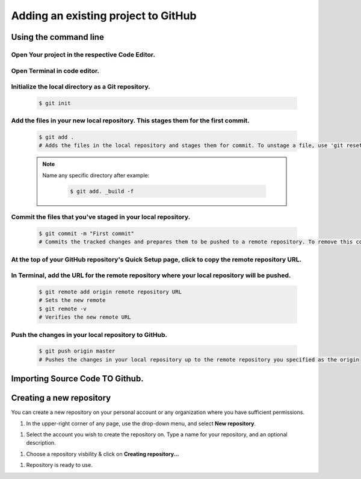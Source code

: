 Adding an existing project to GitHub
+++++++++++++++++++++++++++++++++++++

Using the command line
======================



Open Your project in the respective Code Editor.
------------------------------------------------
.. image:: /contents/images/git5.png

Open Terminal in code editor.
-----------------------------

.. image:: /contents/images/git6.png


Initialize the local directory as a Git repository.
-----------------------------------------------------

    .. code-block:: bash

       $ git init


Add the files in your new local repository. This stages them for the first commit.
--------------------------------------------------------------------------------------
    .. code-block:: bash

       $ git add .
       # Adds the files in the local repository and stages them for commit. To unstage a file, use 'git reset HEAD YOUR-FILE'.

    .. note::
        Name any specific directory after example:

           .. code-block:: bash

               $ git add. _build -f



Commit the files that you've staged in your local repository.
-------------------------------------------------------------

    .. code-block:: bash

       $ git commit -m "First commit"
       # Commits the tracked changes and prepares them to be pushed to a remote repository. To remove this commit and modify the file, use 'git reset --soft HEAD~1' and commit and add the file again.



At the top of your GitHub repository's Quick Setup page, click  to copy the remote repository URL.
----------------------------------------------------------------------------------------------------
.. image:: /contents/images/git7.png


In Terminal, add the **URL for the remote repository** where your local repository will be pushed.
--------------------------------------------------------------------------------------------------
    .. code-block:: bash

       $ git remote add origin remote repository URL
       # Sets the new remote
       $ git remote -v
       # Verifies the new remote URL

Push the changes in your local repository to GitHub.
----------------------------------------------------
    .. code-block:: bash

       $ git push origin master
       # Pushes the changes in your local repository up to the remote repository you specified as the origin


Importing Source Code TO Github.
================================

Creating a new repository
==========================

You can create a new repository on your personal account or any organization where you have sufficient permissions.

#. In the upper-right corner of any page, use the  drop-down menu, and select **New repository**.

.. image:: /contents/images/git1.png


#. Select the account you wish to create the repository on. Type a name for your repository, and an optional description.

.. image:: /contents/images/git2.png

#. Choose a repository visbility & click on **Creating repository...**

.. image:: /contents/images/git3.png

#. Repository is ready to use.

.. image:: /contents/images/git4.png
